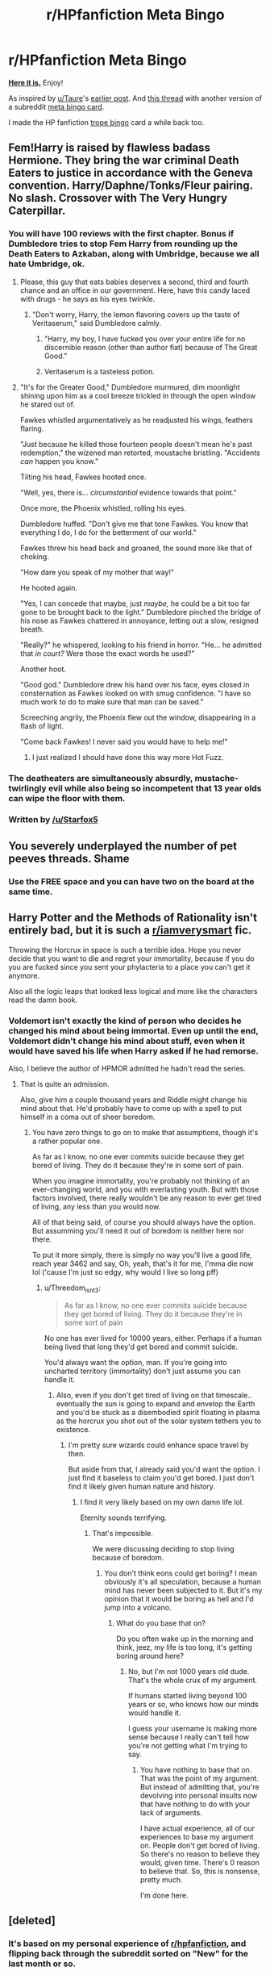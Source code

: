 #+TITLE: r/HPfanfiction Meta Bingo

* r/HPfanfiction Meta Bingo
:PROPERTIES:
:Author: 4ecks
:Score: 28
:DateUnix: 1547990151.0
:DateShort: 2019-Jan-20
:FlairText: Meta
:END:
[[https://i.imgur.com/NJAAGUq.jpg][*Here it is.*]] Enjoy!

As inspired by [[/u/Taure][u/Taure]]'s [[https://old.reddit.com/r/HPfanfiction/comments/ahof3b/after_the_bathroom_fight_hermione_accepts_that/eegor74/][earlier post]]. And [[https://www.reddit.com/r/HPfanfiction/comments/aa4lfd/meta_in_the_spirit_of_all_of_these_bingo_posts/][this thread]] with another version of a subreddit [[https://i.imgur.com/1VSfeAj.png][meta bingo card]].

I made the HP fanfiction [[https://www.reddit.com/r/HPfanfiction/comments/9anrm7/ultimate_hp_fanfiction_clich%C3%A9_bingo/][trope bingo]] card a while back too.


** Fem!Harry is raised by flawless badass Hermione. They bring the war criminal Death Eaters to justice in accordance with the Geneva convention. Harry/Daphne/Tonks/Fleur pairing. No slash. Crossover with The Very Hungry Caterpillar.
:PROPERTIES:
:Score: 43
:DateUnix: 1547991761.0
:DateShort: 2019-Jan-20
:END:

*** You will have 100 reviews with the first chapter. Bonus if Dumbledore tries to stop Fem Harry from rounding up the Death Eaters to Azkaban, along with Umbridge, because we all hate Umbridge, ok.
:PROPERTIES:
:Author: 4ecks
:Score: 16
:DateUnix: 1547991938.0
:DateShort: 2019-Jan-20
:END:

**** Please, this guy that eats babies deserves a second, third and fourth chance and an office in our government. Here, have this candy laced with drugs - he says as his eyes twinkle.
:PROPERTIES:
:Author: NaoSouONight
:Score: 8
:DateUnix: 1548003643.0
:DateShort: 2019-Jan-20
:END:

***** "Don't worry, Harry, the lemon flavoring covers up the taste of Veritaserum," said Dumbledore calmly.
:PROPERTIES:
:Author: 4ecks
:Score: 6
:DateUnix: 1548004687.0
:DateShort: 2019-Jan-20
:END:

****** "Harry, my boy, I have fucked you over your entire life for no discernible reason (other than author fiat) because of The Great Good."
:PROPERTIES:
:Author: Threedom_isnt_3
:Score: 3
:DateUnix: 1548025548.0
:DateShort: 2019-Jan-21
:END:


****** Veritaserum is a tasteless potion.
:PROPERTIES:
:Author: rohan62442
:Score: 4
:DateUnix: 1548005099.0
:DateShort: 2019-Jan-20
:END:


**** "It's for the Greater Good," Dumbledore murmured, dim moonlight shining upon him as a cool breeze trickled in through the open window he stared out of.

Fawkes whistled argumentatively as he readjusted his wings, feathers flaring.

"Just because he killed those fourteen people doesn't mean he's past redemption," the wizened man retorted, moustache bristling. "Accidents /can/ happen you know."

Tilting his head, Fawkes hooted once.

"Well, yes, there is... /circumstantial/ evidence towards that point."

Once more, the Phoenix whistled, rolling his eyes.

Dumbledore huffed. "Don't give me that tone Fawkes. You know that everything I do, I do for the betterment of our world."

Fawkes threw his head back and groaned, the sound more like that of choking.

"How dare you speak of my mother that way!"

He hooted again.

"Yes, I can concede that maybe, just /maybe,/ he could be a bit too far gone to be brought back to the light." Dumbledore pinched the bridge of his nose as Fawkes chattered in annoyance, letting out a slow, resigned breath.

"Really?" he whispered, looking to his friend in horror. "He... he admitted that /in court?/ Were those the exact words he used?"

Another hoot.

"Good god." Dumbledore drew his hand over his face, eyes closed in consternation as Fawkes looked on with smug confidence. "I have so much work to do to make sure that man can be saved."

Screeching angrily, the Phoenix flew out the window, disappearing in a flash of light.

"Come back Fawkes! I never said you would have to help me!"
:PROPERTIES:
:Author: Imumybuddy
:Score: 8
:DateUnix: 1548029124.0
:DateShort: 2019-Jan-21
:END:

***** I just realized I should have done this way more Hot Fuzz.
:PROPERTIES:
:Author: Imumybuddy
:Score: 1
:DateUnix: 1548029725.0
:DateShort: 2019-Jan-21
:END:


*** The deatheaters are simultaneously absurdly, mustache-twirlingly evil while also being so incompetent that 13 year olds can wipe the floor with them.
:PROPERTIES:
:Author: Threedom_isnt_3
:Score: 3
:DateUnix: 1548025704.0
:DateShort: 2019-Jan-21
:END:


*** Written by [[/u/Starfox5]]
:PROPERTIES:
:Author: darkpothead
:Score: 4
:DateUnix: 1548008184.0
:DateShort: 2019-Jan-20
:END:


** You severely underplayed the number of pet peeves threads. Shame
:PROPERTIES:
:Author: MindForgedManacle
:Score: 14
:DateUnix: 1548001724.0
:DateShort: 2019-Jan-20
:END:

*** Use the FREE space and you can have two on the board at the same time.
:PROPERTIES:
:Author: 4ecks
:Score: 4
:DateUnix: 1548004466.0
:DateShort: 2019-Jan-20
:END:


** Harry Potter and the Methods of Rationality isn't entirely bad, but it is such a [[/r/iamverysmart][r/iamverysmart]] fic.

Throwing the Horcrux in space is such a terrible idea. Hope you never decide that you want to die and regret your immortality, because if you do you are fucked since you sent your phylacteria to a place you can't get it anymore.

Also all the logic leaps that looked less logical and more like the characters read the damn book.
:PROPERTIES:
:Author: NaoSouONight
:Score: 6
:DateUnix: 1548003590.0
:DateShort: 2019-Jan-20
:END:

*** Voldemort isn't exactly the kind of person who decides he changed his mind about being immortal. Even up until the end, Voldemort didn't change his mind about stuff, even when it would have saved his life when Harry asked if he had remorse.

Also, I believe the author of HPMOR admitted he hadn't read the series.
:PROPERTIES:
:Author: 4ecks
:Score: 5
:DateUnix: 1548004342.0
:DateShort: 2019-Jan-20
:END:

**** That is quite an admission.

Also, give him a couple thousand years and Riddle might change his mind about that. He'd probably have to come up with a spell to put himself in a coma out of sheer boredom.
:PROPERTIES:
:Author: NaoSouONight
:Score: 8
:DateUnix: 1548007199.0
:DateShort: 2019-Jan-20
:END:

***** You have zero things to go on to make that assumptions, though it's a rather popular one.

As far as I know, no one ever commits suicide because they get bored of living. They do it because they're in some sort of pain.

When you imagine immortality, you're probably not thinking of an ever-changing world, and you with everlasting youth. But with those factors involved, there really wouldn't be any reason to ever get tired of living, any less than you would now.

All of that being said, of course you should always have the option. But assumming you'll need it out of boredom is neither here nor there.

To put it more simply, there is simply no way you'll live a good life, reach year 3462 and say, Oh, yeah, that's it for me, I'mma die now lol ('cause I'm just so edgy, why would I live so long pff)
:PROPERTIES:
:Author: ImaginaryPhilosophy
:Score: 1
:DateUnix: 1548018690.0
:DateShort: 2019-Jan-21
:END:

****** u/Threedom_isnt_3:
#+begin_quote
  As far as I know, no one ever commits suicide because they get bored of living. They do it because they're in some sort of pain
#+end_quote

No one has ever lived for 10000 years, either. Perhaps if a human being lived that long they'd get bored and commit suicide.

You'd always want the option, man. If you're going into uncharted territory (immortality) don't just assume you can handle it.
:PROPERTIES:
:Author: Threedom_isnt_3
:Score: 4
:DateUnix: 1548027343.0
:DateShort: 2019-Jan-21
:END:

******* Also, even if you don't get tired of living on that timescale.. eventually the sun is going to expand and envelop the Earth and you'd be stuck as a disembodied spirit floating in plasma as the horcrux you shot out of the solar system tethers you to existence.
:PROPERTIES:
:Author: denarii
:Score: 5
:DateUnix: 1548030694.0
:DateShort: 2019-Jan-21
:END:

******** I'm pretty sure wizards could enhance space travel by then.

But aside from that, I already said you'd want the option. I just find it baseless to claim you'd get bored. I just don't find it likely given human nature and history.
:PROPERTIES:
:Author: ImaginaryPhilosophy
:Score: 1
:DateUnix: 1548036215.0
:DateShort: 2019-Jan-21
:END:

********* I find it very likely based on my own damn life lol.

Eternity sounds terrifying.
:PROPERTIES:
:Author: Threedom_isnt_3
:Score: 2
:DateUnix: 1548041824.0
:DateShort: 2019-Jan-21
:END:

********** That's impossible.

We were discussing deciding to stop living because of boredom.
:PROPERTIES:
:Author: ImaginaryPhilosophy
:Score: 1
:DateUnix: 1548044237.0
:DateShort: 2019-Jan-21
:END:

*********** You don't think eons could get boring? I mean obviously it's all speculation, because a human mind has never been subjected to it. But it's my opinion that it would be boring as hell and I'd jump into a volcano.
:PROPERTIES:
:Author: Threedom_isnt_3
:Score: 1
:DateUnix: 1548044323.0
:DateShort: 2019-Jan-21
:END:

************ What do you base that on?

Do you often wake up in the morning and think, jeez, my life is too long, it's getting boring around here?
:PROPERTIES:
:Author: ImaginaryPhilosophy
:Score: 1
:DateUnix: 1548048469.0
:DateShort: 2019-Jan-21
:END:

************* No, but I'm not 1000 years old dude. That's the whole crux of my argument.

If humans started living beyond 100 years or so, who knows how our minds would handle it.

I guess your username is making more sense because I really can't tell how you're not getting what I'm trying to say.
:PROPERTIES:
:Author: Threedom_isnt_3
:Score: 1
:DateUnix: 1548049093.0
:DateShort: 2019-Jan-21
:END:

************** You have nothing to base that on. That was the point of my argument. But instead of admitting that, you're devolving into personal insults now that have nothing to do with your lack of arguments.

I have actual experience, all of our experiences to base my argument on. People don't get bored of living. So there's no reason to believe they would, given time. There's 0 reason to believe that. So, this is nonsense, pretty much.

I'm done here.
:PROPERTIES:
:Author: ImaginaryPhilosophy
:Score: 0
:DateUnix: 1548049778.0
:DateShort: 2019-Jan-21
:END:


** [deleted]
:PROPERTIES:
:Score: 10
:DateUnix: 1547990850.0
:DateShort: 2019-Jan-20
:END:

*** It's based on my personal experience of [[/r/hpfanfiction][r/hpfanfiction]], and flipping back through the subreddit sorted on "New" for the last month or so.

Edit: If you haven't seen my HP Fanfic tropes bingo, that might be even more of a match to the front page of FFN.net.
:PROPERTIES:
:Author: 4ecks
:Score: 9
:DateUnix: 1547991113.0
:DateShort: 2019-Jan-20
:END:


** I'm not sure what Taure wrote there, but it seems like a mod had to do his job.

Damn, and I wasn't here for the juicy bits.
:PROPERTIES:
:Author: UndeadBBQ
:Score: 2
:DateUnix: 1548002279.0
:DateShort: 2019-Jan-20
:END:

*** Lel.

That thread was started by a guy who likes to quote the Geneva and Hague conventions in a lot of threads, usually as part of his reasoning as to why Death Eaters cannot be redeemed, no matter what.

Taure took a shot at his tendency to do this, commenting, "Dude, you didn't even include the Geneva convention here." And I said that if someone were to make a meme bingo of this subreddit, the Geneva convention would have a square reserved, thanks to that guy's...err enthusiasm in quoting them in random threads.
:PROPERTIES:
:Author: avittamboy
:Score: 6
:DateUnix: 1548016664.0
:DateShort: 2019-Jan-21
:END:

**** I was able to see the removed commends with ceddit. Seems like another one of the users that is fairly active on this sub (not gonna name names cuz that's rude) got upset that people were "targeting" geneva convention guy and reported several comments.

I think the mods were probably smart to nuke it because people were getting turnt up over a joke.
:PROPERTIES:
:Author: Threedom_isnt_3
:Score: 4
:DateUnix: 1548027245.0
:DateShort: 2019-Jan-21
:END:


*** I was crediting Taure for coming up with the "Geneva Convention" square, which appears on the first column of the bingo. Someone in that comment chain mentioned an HPfanfic meta bingo, which inspired me to make this thread.
:PROPERTIES:
:Author: 4ecks
:Score: 2
:DateUnix: 1548004437.0
:DateShort: 2019-Jan-20
:END:

**** Their point was that the thread has been completely deleted. We dont have the context anymore
:PROPERTIES:
:Author: Admiral_Sarcasm
:Score: 1
:DateUnix: 1548010999.0
:DateShort: 2019-Jan-20
:END:

***** You can use ceddit if you want context for it.

It's not as exciting as you'd think, just someone getting a bit upset about a joke.
:PROPERTIES:
:Author: Threedom_isnt_3
:Score: 1
:DateUnix: 1548027398.0
:DateShort: 2019-Jan-21
:END:


** But cursed child does suck
:PROPERTIES:
:Author: smurfy101
:Score: 3
:DateUnix: 1548042589.0
:DateShort: 2019-Jan-21
:END:

*** We all know it sucks, yet everyone keeps complaining about it 2 years later.
:PROPERTIES:
:Author: 4ecks
:Score: 3
:DateUnix: 1548044297.0
:DateShort: 2019-Jan-21
:END:


** I'd replace "DAE hate Dumbledore?" with "DAE hate Snape and/or Draco"
:PROPERTIES:
:Author: Englishhedgehog13
:Score: 6
:DateUnix: 1547990783.0
:DateShort: 2019-Jan-20
:END:

*** That's what the "Death Eaters are war criminals" square is for.

/Someone/ always brings it up whenever the possibility of them being potential love interests or anything other than 100% Unredeemable is mentioned in a thread.
:PROPERTIES:
:Author: 4ecks
:Score: 15
:DateUnix: 1547991059.0
:DateShort: 2019-Jan-20
:END:

**** Those same people have a good chance of also enjoying Harry/Bellatrix fanfiction, funnily enough
:PROPERTIES:
:Author: Englishhedgehog13
:Score: 9
:DateUnix: 1547992708.0
:DateShort: 2019-Jan-20
:END:

***** or Harry/Narcissa.

But it's the end of the world when Hermione is paired with a Death Eater
:PROPERTIES:
:Author: _awesaum_
:Score: 5
:DateUnix: 1548018452.0
:DateShort: 2019-Jan-21
:END:


***** That's because Harry/Bellatrix isn't slash.

Everyone knows slash is the path to the dark side. :)
:PROPERTIES:
:Author: 4ecks
:Score: 9
:DateUnix: 1547992996.0
:DateShort: 2019-Jan-20
:END:


*** The two characters designed almost solely to be hateful. How could anyone hate them?
:PROPERTIES:
:Author: NaoSouONight
:Score: 3
:DateUnix: 1548003714.0
:DateShort: 2019-Jan-20
:END:


** How about Heavily Abused Harry who is supposed to be Child Like and Trusting but comes across as a bit pathetic

Canon Harry was mistreated by the Dursleys but he came out of it with a fierce sense of independence and a snarky attitude

Making him needy and fragile does him no credit
:PROPERTIES:
:Author: VerityPushpram
:Score: 3
:DateUnix: 1548020516.0
:DateShort: 2019-Jan-21
:END:

*** Harry who had seven broken bones and is so malnourished but don't worry these potions will fix everything by the end of chapter seven
:PROPERTIES:
:Author: Kryasil
:Score: 4
:DateUnix: 1548021141.0
:DateShort: 2019-Jan-21
:END:

**** And he becomes instantly attached to Snape/the Malfoys who are his benevolent caregivers in contrast to evil Dumbledore
:PROPERTIES:
:Author: VerityPushpram
:Score: 3
:DateUnix: 1548023237.0
:DateShort: 2019-Jan-21
:END:


** I feel a little attacked with the Daphne, Fleur and Tonks square, but everything else is right.
:PROPERTIES:
:Author: Jul1usC
:Score: 3
:DateUnix: 1548023508.0
:DateShort: 2019-Jan-21
:END:


** Cracking up at this!
:PROPERTIES:
:Author: FloreatCastellum
:Score: 3
:DateUnix: 1548000440.0
:DateShort: 2019-Jan-20
:END:


** What was that [[/u/Taure]] post you link? The thread seems to have been nuked.
:PROPERTIES:
:Author: Threedom_isnt_3
:Score: 2
:DateUnix: 1548025395.0
:DateShort: 2019-Jan-21
:END:

*** [[https://www.reddit.com/r/HPfanfiction/comments/ahxii6/rhpfanfiction_meta_bingo/eekbg84/][Explanation here]].

Tldr: Someone made a joke about the Geneva Convention.
:PROPERTIES:
:Author: 4ecks
:Score: 1
:DateUnix: 1548026176.0
:DateShort: 2019-Jan-21
:END:
